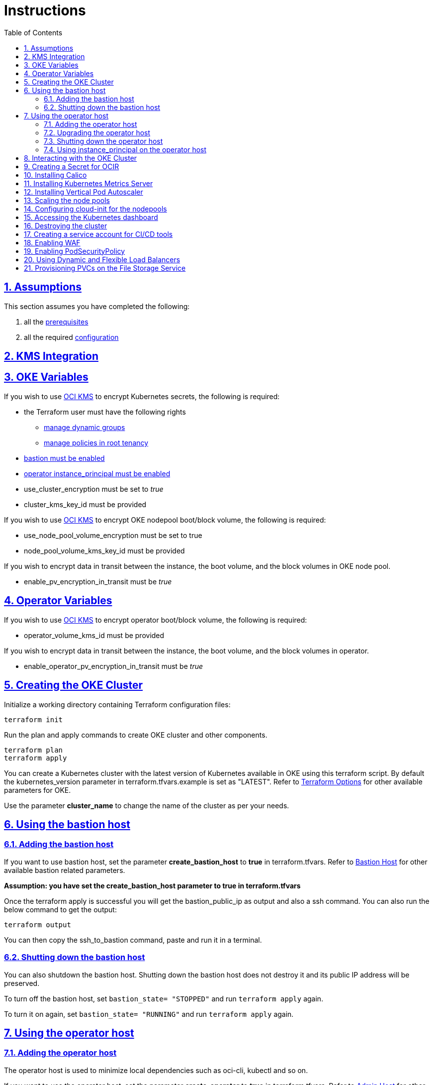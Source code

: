 = Instructions
:idprefix:
:idseparator: -
:sectlinks:
:sectnums:
:toc: auto


:uri-repo: https://github.com/oracle-terraform-modules/terraform-oci-oke

:uri-rel-file-base: link:{uri-repo}/blob/main
:uri-rel-tree-base: link:{uri-repo}/tree/main

:uri-docs: {uri-rel-file-base}/docs

:uri-topology: {uri-docs}/topology.adoc
:uri-changelog: {uri-rel-file-base}/CHANGELOG.adoc
:uri-contribute: {uri-rel-file-base}/CONTRIBUTING.adoc
:uri-contributors: {uri-rel-file-base}/CONTRIBUTORS.adoc

:uri-configuration: {uri-docs}/configuration.adoc
:uri-license: {uri-rel-file-base}/LICENSE.txt
:uri-kubernetes: https://kubernetes.io/
:uri-networks-subnets-cidr: https://erikberg.com/notes/networks.html
:uri-oci: https://cloud.oracle.com/cloud-infrastructure
:uri-oci-documentation: https://docs.cloud.oracle.com/iaas/Content/home.htm
:uri-oci-fss-pvc: https://docs.oracle.com/en-us/iaas/Content/ContEng/Tasks/contengcreatingpersistentvolumeclaim.htm#Provisioning_Persistent_Volume_Claims_on_the_FileStorageService
:uri-oci-instance-principal: https://docs.cloud.oracle.com/iaas/Content/Identity/Tasks/callingservicesfrominstances.htm
:uri-oci-kms: https://docs.cloud.oracle.com/iaas/Content/KeyManagement/Concepts/keyoverview.htm
:uri-oci-loadbalancer-annotations: https://github.com/oracle/oci-cloud-controller-manager/blob/master/docs/load-balancer-annotations.md
:uri-oci-manage-dynamic-groups: https://docs.cloud.oracle.com/iaas/Content/Identity/Tasks/managingdynamicgroups.htm
:uri-oci-manage-policies: https://docs.cloud.oracle.com/iaas/Content/Identity/Tasks/managingpolicies.htm
:uri-oci-ocir: https://docs.cloud.oracle.com/iaas/Content/Registry/Concepts/registryoverview.htm
:uri-oci-load-balancers: https://docs.oracle.com/en-us/iaas/Content/ContEng/Tasks/contengcreatingloadbalancer.htm#Specifyi
:uri-oci-oke-flexible-loadbalancers: https://medium.com/@lmukadam/creating-flexible-oci-load-balancers-with-oke-bd98e0318976
:uri-oci-secret: https://docs.cloud.oracle.com/en-us/iaas/Content/KeyManagement/Tasks/managingsecrets.htm
:uri-oci-authtoken: https://docs.cloud.oracle.com/iaas/Content/Registry/Tasks/registrygettingauthtoken.htm
:uri-oci-waf: https://docs.cloud.oracle.com/en-us/iaas/Content/WAF/Concepts/overview.htm
:uri-oci-waf-certificate: https://docs.cloud.oracle.com/en-us/iaas/Content/WAF/Concepts/gettingstarted.htm#upload
:uri-oci-waf-dns: https://docs.cloud.oracle.com/en-us/iaas/Content/WAF/Concepts/gettingstarted.htm#update
:uri-oci-waf-policy: https://docs.cloud.oracle.com/en-us/iaas/Content/WAF/Concepts/gettingstarted.htm#create
:uri-oci-waf-tutorial: https://www.youtube.com/watch?v=CfoK9JjBxts
:uri-oke: https://docs.cloud.oracle.com/iaas/Content/ContEng/Concepts/contengoverview.htm
:uri-oracle: https://www.oracle.com
:uri-prereqs: {uri-docs}/prerequisites.adoc
:uri-quickstart: {uri-docs}/quickstart.adoc

:uri-terraform: https://www.terraform.io
:uri-terraform-cidrsubnet-desconstructed: http://blog.itsjustcode.net/blog/2017/11/18/terraform-cidrsubnet-deconstructed/
:uri-terraform-oci: https://www.terraform.io/docs/providers/oci/index.html
:uri-terraform-oke-sample: https://github.com/terraform-providers/terraform-provider-oci/tree/master/examples/container_engine
:uri-terraform-options: {uri-docs}/terraformoptions.adoc
:uri-install-kubectl: https://kubernetes.io/docs/tasks/tools/install-kubectl/
:uri-metricserver: https://kubernetes.io/docs/tasks/debug-application-cluster/resource-metrics-pipeline/#metrics-server
:uri-k8s-dashboard: http://localhost:8001/api/v1/namespaces/kube-system/services/https:kubernetes-dashboard:/proxy/
:uri-psp: https://docs.cloud.oracle.com/en-us/iaas/Content/ContEng/Tasks/contengusingpspswithoke.htm#Using_Pod_Security_Polices_with_Container_Engine_for_Kubernetes
:uri-kubernetes-vpa: https://github.com/kubernetes/autoscaler/tree/master/vertical-pod-autoscaler

== Assumptions

This section assumes you have completed the following:

. all the {uri-prereqs}[prerequisites]
. all the required {uri-configuration}[configuration]

== KMS Integration

== OKE Variables

If you wish to use {uri-oci-kms}[OCI KMS] to encrypt Kubernetes secrets, the following is required:

* the Terraform user must have the following rights
** {uri-oci-manage-dynamic-groups}[manage dynamic groups]
** {uri-oci-manage-policies}[manage policies in root tenancy]
* link:#adding-the-bastion-host[bastion must be enabled]
* link:#enabling-instance_principal-on-the-operator-host[operator instance_principal must be enabled]

* use_cluster_encryption must be set to _true_
* cluster_kms_key_id must be provided

If you wish to use {uri-oci-kms}[OCI KMS] to encrypt OKE nodepool boot/block volume, the following is required:

* use_node_pool_volume_encryption must be set to true
* node_pool_volume_kms_key_id must be provided

If you wish to encrypt data in transit between the instance, the boot volume, and the block volumes in OKE node pool.

* enable_pv_encryption_in_transit must be _true_

== Operator Variables

If you wish to use {uri-oci-kms}[OCI KMS] to encrypt operator boot/block volume, the following is required:

* operator_volume_kms_id must be provided

If you wish to encrypt data in transit between the instance, the boot volume, and the block volumes in operator.

* enable_operator_pv_encryption_in_transit must be _true_

== Creating the OKE Cluster

Initialize a working directory containing Terraform configuration files:

----
terraform init
----

Run the plan and apply commands to create OKE cluster and other components.
----
terraform plan
terraform apply
----

You can create a Kubernetes cluster with the latest version of Kubernetes available in OKE using this terraform script. By default the kubernetes_version parameter in terraform.tfvars.example is set as "LATEST". Refer to {uri-terraform-options}#oke[Terraform Options] for other available parameters for OKE.

Use the parameter *cluster_name* to change the name of the cluster as per your needs.

== Using the bastion host
=== Adding the bastion host

If you want to use bastion host, set the parameter *create_bastion_host* to *true* in terraform.tfvars. Refer to {uri-terraform-options}#bastion-host[Bastion Host] for other available bastion related parameters.

****
*Assumption: you have set the create_bastion_host parameter to true in terraform.tfvars*
****

Once the terraform apply is successful you will get the bastion_public_ip as output and also a ssh command. You can also run the below command to get the output:

----
terraform output
----

You can then copy the ssh_to_bastion command, paste and run it in a terminal.

=== Shutting down the bastion host

You can also shutdown the bastion host. Shutting down the bastion host does not destroy it and its public IP address will be preserved. 

To turn off the bastion host, set `bastion_state= "STOPPED"` and run `terraform apply` again.

To turn it on again, set `bastion_state= "RUNNING"` and run `terraform apply` again.

== Using the operator host
=== Adding the operator host

The operator host is used to minimize local dependencies such as oci-cli, kubectl and so on. 

If you want to use the operator host, set the parameter *create_operator* to *true* in terraform.tfvars. Refer to {uri-terraform-options}#operator-host[Admin Host] for other available bastion related parameters.

=== Upgrading the operator host

There is 1 additional parameter for the operator:

* upgrade_operator

_upgrade_operator_ will upgrade the operator compute packages on first boot. 

****
N.B. It is good and recommended practice to upgrade your package host to the latest packages to minimize the possibility of vulnerabilities. However, it will also take slightly longer before the package host is available.
****

Once the terraform apply is successful you will get the operator_private_ip as output and also a ssh command. You can also run the below command to get the output:

----
terraform output
----

You can then copy the ssh_to_operator command, paste and run it in a terminal.

=== Shutting down the operator host

You can also shutdown the operator host. Shutting down the operator host does not destroy it. 

To turn off the operator host, set `operator_state= "STOPPED"` and run `terraform apply` again. 

To turn it on again, set `operator_state= "RUNNING"` and run `terraform apply` again.

=== Using instance_principal on the operator host
==== Enabling instance_principal on the operator host
{uri-oci-instance-principal}[instance_principal] is an IAM service feature that enables instances to be authorized actors (or principals) to perform actions on service resources. Each compute instance has its own identity, and it authenticates using the certificates that are added to it. These certificates are automatically created, assigned to instances and rotated, preventing the need for you to distribute credentials to your hosts and rotate them.

Any user who has access to the instance (who can SSH to the instance), automatically inherits the privileges granted to the instance. Before you enable this feature, ensure that you know who can access it, and that they should be authorized with the permissions you are granting to the instance.

By default, this feature is *_disabled_*. However, it is *_required_* at the time of cluster creation *_if_* you wish to enable link:#kms-integration[KMS Integration], calico, metricserver or creating the OCIR secret.

When you enable this feature, by default, the operator host will have privileges to all resources in the compartment. If you are enabling it for link:#kms-integration[KMS Integration], the operator host will also have rights to create policies in the root tenancy. 

You can also turn on and off the feature at any time without impact on the operator or the cluster.

To enable, set enable_operator_instance_principal to true:

----
enable_operator_instance_principal = "true"
----

and verify:

----
oci network vcn list --compartment-id <compartment-id>
----

==== Disabling instance_principal on the operator host

. Set enable_operator_instance_principal to false in terraform.tfvars

+
----
enable_operator_instance_principal = false
----

. Run terraform apply again:

+
----
terraform apply
----

==== Recommendations for using instance_principal

. Do not enable instance_principal if you are not using link:#kms-integration[KMS Integration] or calico
. Enable instance_principal *_if and only if_* you are using link:#kms-integration[KMS Integration], calico, metricserver or creating the OCIR secret.
. Disable instance_principal once the cluster is created

== Interacting with the OKE Cluster

kubectl installed on the operator host by default and the kubeconfig file is set in the default location (~/.kube/config) so you don't need to set the KUBECONFIG environment variable every time you log in to the operator host. 

****
N.B. In order for kubeconfig to be created on the operator host, you need to link:#enabling-instance_principal-on-the-operator-host[enable instance_principal on the operator host].
****

An alias "*k*" will be created for kubectl on the operator host. 

If you would like to use kubectl locally, {uri-install-kubectl}[install kubectl]. Then, set the KUBECONFIG to the config file path. The kubeconfig file will be saved generated locally under the folder *generated*:

----
export KUBECONFIG=generated/kubeconfig
----

****
*Ensure you install the same kubectl version as the OKE Kubernetes version for compatibility.*
****

== Creating a Secret for OCIR

{uri-oci-ocir}[Oracle Cloud Infrastructure Registry] is a highly available private container registry service for storing and sharing container images within the same regions as the OKE Cluster. Use the following rules to determine if you need to create a Kubernetes Secret for OCIR:

* If your container repository is public, you do not need to create a secret. 
* If your container repository is private, you need to create a secret before OKE can pull your images from the private repository. 

If you plan on creating a Kubernetes Secret for OCIR, you must first {uri-oci-authtoken}[create an Auth Token]. Copy and temporarily save the value of the Auth Token.

You must then {uri-oci-secret}[create a Secret in OCI Vault to store] the value of the Auth Token in it. 

Finally, assign the Secret OCID to *secret_id* in terraform.tfvars. Refer to {uri-terraform-options}#ocir[OCIR parameters] for other parameters to be set.

== Installing Calico 

Calico enables network policy in Kubernetes clusters. To install calico set the parameter *enable_calico = true* in terraform.tfvars. By default its set to false. Refer to {uri-terraform-options}#calico[Calico parameters] for other available parameters.

== Installing Kubernetes Metrics Server

{uri-metricserver}[Kubernetes Metrics Server] can be installed by setting the parameter *enable_metric_server = true* in terraform.tfvars. By default, the latest version is installed in kube-system namespace. This is required if you need to use Horizontal Pod Autoscaling.

== Installing Vertical Pod Autoscaler

{uri-kubernetes-vpa}[Vertical Pod Autoscaler] can be installed by configuring the `vpa` parameter:

`vpa = {
  enabled = true,
  version = 0.8
}`

NOTE: Installing the Vertical Pod Autoscaler also requires installing the Metrics Server, so you need to enable that too.

== Scaling the node pools

There are 2 ways you can scale the node pools:

* add more node pools
* increase the number of workers in a subnet per node pool.

Node pools can be added and removed, their size and boot volume size can be updated as well. After each change, run ```terraform apply```. 

Scaling changes to the number and size of node pools are immediate after changing the parameters and running ```terraform apply```. The changes to boot volume size will only be effective in newly created nodes _after_ the change is completed.

Set the parameter *node_pools* to the desired quantities to scale the node pools accordingly. Refer to {uri-topology}#node-pools[Nodepool].

== Configuring cloud-init for the nodepools

To install additional packages, configure settings or execute certain extra commands on node pools, you can use cloud-init to do that for you.

By default, there is a `worker.template.sh` file under the cloudinit directory in the `oke` module. Follow the following steps to add your own:

. Add your own script in the cloudinit directory. An example is provided by `second.template.sh`. If you need to parameterize the script, enclose the parameter within `${}`. For example:

+
----
yum install -y package-${version}
----


. Declare your script as a template in the cloudinit.tf in the locals section. A corresponding example for the `second.template.sh` is provided. 

+
If you do *_not_* need to pass a parameter to the script, leave the 2^nd^ argument to the template file function as empty:

+
----
second_script_template = templatefile("${path.module}/cloudinit/second.template.sh",{})
----

+
Otherwise, pass a parameter to the template script as follows:

+
----
  second_script_template = templatefile("${path.module}/cloudinit/second.template.sh",
    {
      version = "5.4.0"
    }
  )
----

. Add the part in the `cloudinit_config worker` section:

+  
----
part {
  filename     = "second.sh"
  content_type = "text/x-shellscript"
  content      = local.second_script_template
}
----

. You can add more scripts and have them loaded in the order you need. For example:

+
----
data "cloudinit_config" "worker" {
  gzip          = false
  base64_encode = true

  part {
    filename     = "worker.sh"
    content_type = "text/x-shellscript"
    content      = local.worker_script_template
  }
  
  part {
    filename     = "second.sh"
    content_type = "text/x-shellscript"
    content      = local.second_script_template
  }

  part {
    filename     = "third.sh"
    content_type = "text/x-shellscript"
    content      = local.third_script_template
  }
}
----


== Accessing the Kubernetes dashboard

By default, the Kubernetes dashboard is now disabled. To enable it, set the *dashboard_enabled = true* _before_ creating the cluster. The dashboard will then be deployed.

In a terminal window, run the command:

----
kubectl proxy
----

Open a browser and go to {uri-k8s-dashboard}[Kubernetes Dashboard] to display the Kubernetes Dashboard.

== Destroying the cluster

Run the below command to destroy the infrastructure created by terraform:

----
terraform destroy
----

****
*Only infrastructure created by terraform will get destroyed.*
****


== Creating a service account for CI/CD tools

OKE now uses Kubeconfig v2 which means the default token has a limited lifespan. In order to allow CI/CD tools to deploy to OKE, a service account must be created.

Set the *create_service_account = true* and you can name the other parameters as appropriate:

----
create_service_account = true

service_account_name = "kubeconfigsa"

service_account_namespace = "kube-system"

service_account_cluster_role_binding = ""
----

== Enabling WAF

You can monitor and protect the load balancers created by OKE using {uri-oci-waf}[OCI Web Application Firewall].

If you would like to monitor and protect your application with OCI Web Application firewall, set `enable_waf = true` *_after_* the cluster has been created. In other words, you need to run `terraform apply` twice. In the first `terraform apply`, `enable_waf` should be set to `false` while the VCN and other resources are created. You can then set `enable_waf=true` and run `terraform apply` again.

You will then need to:

. add the WAF NSG to the load balancer. Refer to the example in {uri-topology}#using-public-load-balancers[Topology - Using Public Load Balancers] for an example
. {uri-oci-waf-policy}[create a WAF Policy]
. {uri-oci-waf-dns}[Update your DNS records to enable WAF]

You may also need to {uri-oci-waf-certificate}[upload your certificate and key].

Follow this {uri-oci-waf-tutorial}[tutorial] on WAF to configure your policy and update your DNS record.

****
N.B. 

. It is good and recommended practice to monitor and protect your application using WAF.
. WAF protection currently only works if you use a public load balancer as a front end to your services. This means that services deployed as NodePort services are currently *not protected* by WAF.
****

== Enabling PodSecurityPolicy

If you would like to enable the PodSecurityPolicy Admission Controller, set 

[source]
admission_controller_options = {
  PodSecurityPolicy = true
}

Ensure you also read {uri-psp}[the documentation] before enabling it. 

****
N.B. This field is updatable. You can set to `true` and `false` and run terraform apply again.
****

== Using Dynamic and Flexible Load Balancers

When you create a service of type LoadBalancer, by default, an OCI Load Balancer with dynamic shape 100Mbps will be created.

You can override this shape by using the {uri-oci-loadbalancer-annotations}[OCI Load Balancer Annotations]. In order to keep using the dynamic shape but change the available total bandwidth to 400Mbps, use the following annotation on your LoadBalancer service:

`service.beta.kubernetes.io/oci-load-balancer-shape: "400Mbps"`

You can also change the shape to flexible and set a minimum and maximum bandwidth:

```
service.beta.kubernetes.io/oci-load-balancer-shape: "flexible"
service.beta.kubernetes.io/oci-load-balancer-shape-flex-min: 50
service.beta.kubernetes.io/oci-load-balancer-shape-flex-max: 200
```

Review the following documentation and articles on creating load balancers of different shapes using Ingress Controllers:

* {uri-oci-load-balancers}[Specifying Alternative Load Balancer Shapes]

* {uri-oci-oke-flexible-loadbalancers}[Creating flexible OCI Load Balancers with OKE]

== Provisioning PVCs on the File Storage Service

. Set `create_fss` to true in terraform.tfvars

+
----
create_fss = false
----

+
It will create the File Storage service instance on a separate subnet with the network security group configured.

+
You can then review the following documentation for creating persistent volume claim and persistent volume using file storage

* {uri-oci-fss-pvc}[Provisioning PV and PVC using FSS]

CAUTION: Running terraform destroy will remove the filesystem storage created using terraform. Ensure you have taken the necessary backup if needed.
